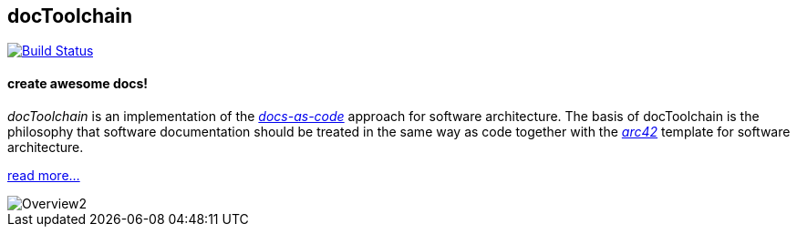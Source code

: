 == docToolchain 

image::https://travis-ci.org/rdmueller/docToolchain.svg?branch=travis["Build Status", link="https://travis-ci.org/rdmueller/docToolchain"]

==== create awesome docs!

_docToolchain_ is an implementation of the http://www.writethedocs.org/guide/docs-as-code/[_docs-as-code_] approach for software architecture.
The basis of docToolchain is the philosophy that software documentation should be treated in the same way as code together with the http://arc42.org[_arc42_] template for software architecture.

https://rdmueller.github.io/docToolchain[read more...]

image::docs/images/ea/Manual/Overview2.png[]
